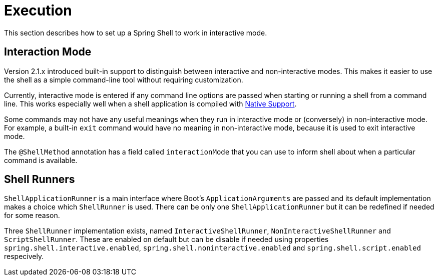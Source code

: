 [[using-shell-execution]]
= Execution

ifndef::snippets[:snippets: ../../test/java/org/springframework/shell/docs]

This section describes how to set up a Spring Shell to work in interactive mode.

[[using-shell-execution-interactionmode]]
== Interaction Mode

Version 2.1.x introduced built-in support to distinguish between interactive
and non-interactive modes. This makes it easier to use the shell as a
simple command-line tool without requiring customization.

Currently, interactive mode is entered if any command line options are passed when starting
or running a shell from a command line. This works especially well when a shell application
is compiled with xref:using-shell-building.adoc#native[Native Support].

Some commands may not have any useful meanings when they run in interactive mode
or (conversely) in non-interactive mode. For example, a built-in `exit` command would
have no meaning in non-interactive mode, because it is used to exit interactive mode.

The `@ShellMethod` annotation has a field called `interactionMode` that you can use to inform
shell about when a particular command is available.

[[using-shell-execution-shellrunner]]
== Shell Runners

`ShellApplicationRunner` is a main interface where Boot's `ApplicationArguments` are passed
and its default implementation makes a choice which `ShellRunner` is used. There can be
only one `ShellApplicationRunner` but it can be redefined if needed for some reason.

Three `ShellRunner` implementation exists, named `InteractiveShellRunner`,
`NonInteractiveShellRunner` and `ScriptShellRunner`. These are enabled on default but
can be disable if needed using properties `spring.shell.interactive.enabled`,
`spring.shell.noninteractive.enabled` and `spring.shell.script.enabled` respecively.
